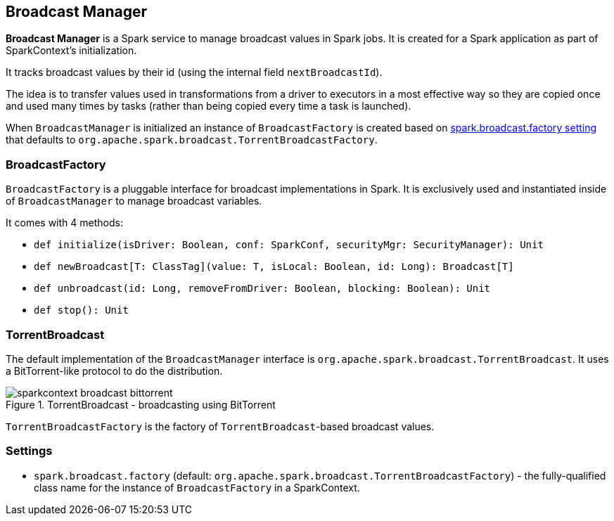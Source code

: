 == Broadcast Manager

*Broadcast Manager* is a Spark service to manage broadcast values in Spark jobs. It is created for a Spark application as part of SparkContext's initialization.

It tracks broadcast values by their id (using the internal field `nextBroadcastId`).

The idea is to transfer values used in transformations from a driver to executors in a most effective way so they are copied once and used many times by tasks (rather than being copied every time a task is launched).

When `BroadcastManager` is initialized an instance of `BroadcastFactory` is created based on <<settings, spark.broadcast.factory setting>> that defaults to `org.apache.spark.broadcast.TorrentBroadcastFactory`.

=== [[BroadcastFactory]] BroadcastFactory

`BroadcastFactory` is a pluggable interface for broadcast implementations in Spark. It is exclusively used and instantiated inside of `BroadcastManager` to manage broadcast variables.

It comes with 4 methods:

* `def initialize(isDriver: Boolean, conf: SparkConf, securityMgr: SecurityManager): Unit`
* `def newBroadcast[T: ClassTag](value: T, isLocal: Boolean, id: Long): Broadcast[T]`
* `def unbroadcast(id: Long, removeFromDriver: Boolean, blocking: Boolean): Unit`
* `def stop(): Unit`

=== [[TorrentBroadcast]] TorrentBroadcast

The default implementation of the `BroadcastManager` interface is `org.apache.spark.broadcast.TorrentBroadcast`. It uses a BitTorrent-like protocol to do the distribution.

.TorrentBroadcast - broadcasting using BitTorrent
image::images/sparkcontext-broadcast-bittorrent.png[align="center"]

`TorrentBroadcastFactory` is the factory of `TorrentBroadcast`-based broadcast values.

=== [[settings]] Settings

* `spark.broadcast.factory` (default: `org.apache.spark.broadcast.TorrentBroadcastFactory`) - the fully-qualified class name for the instance of `BroadcastFactory` in a SparkContext.
